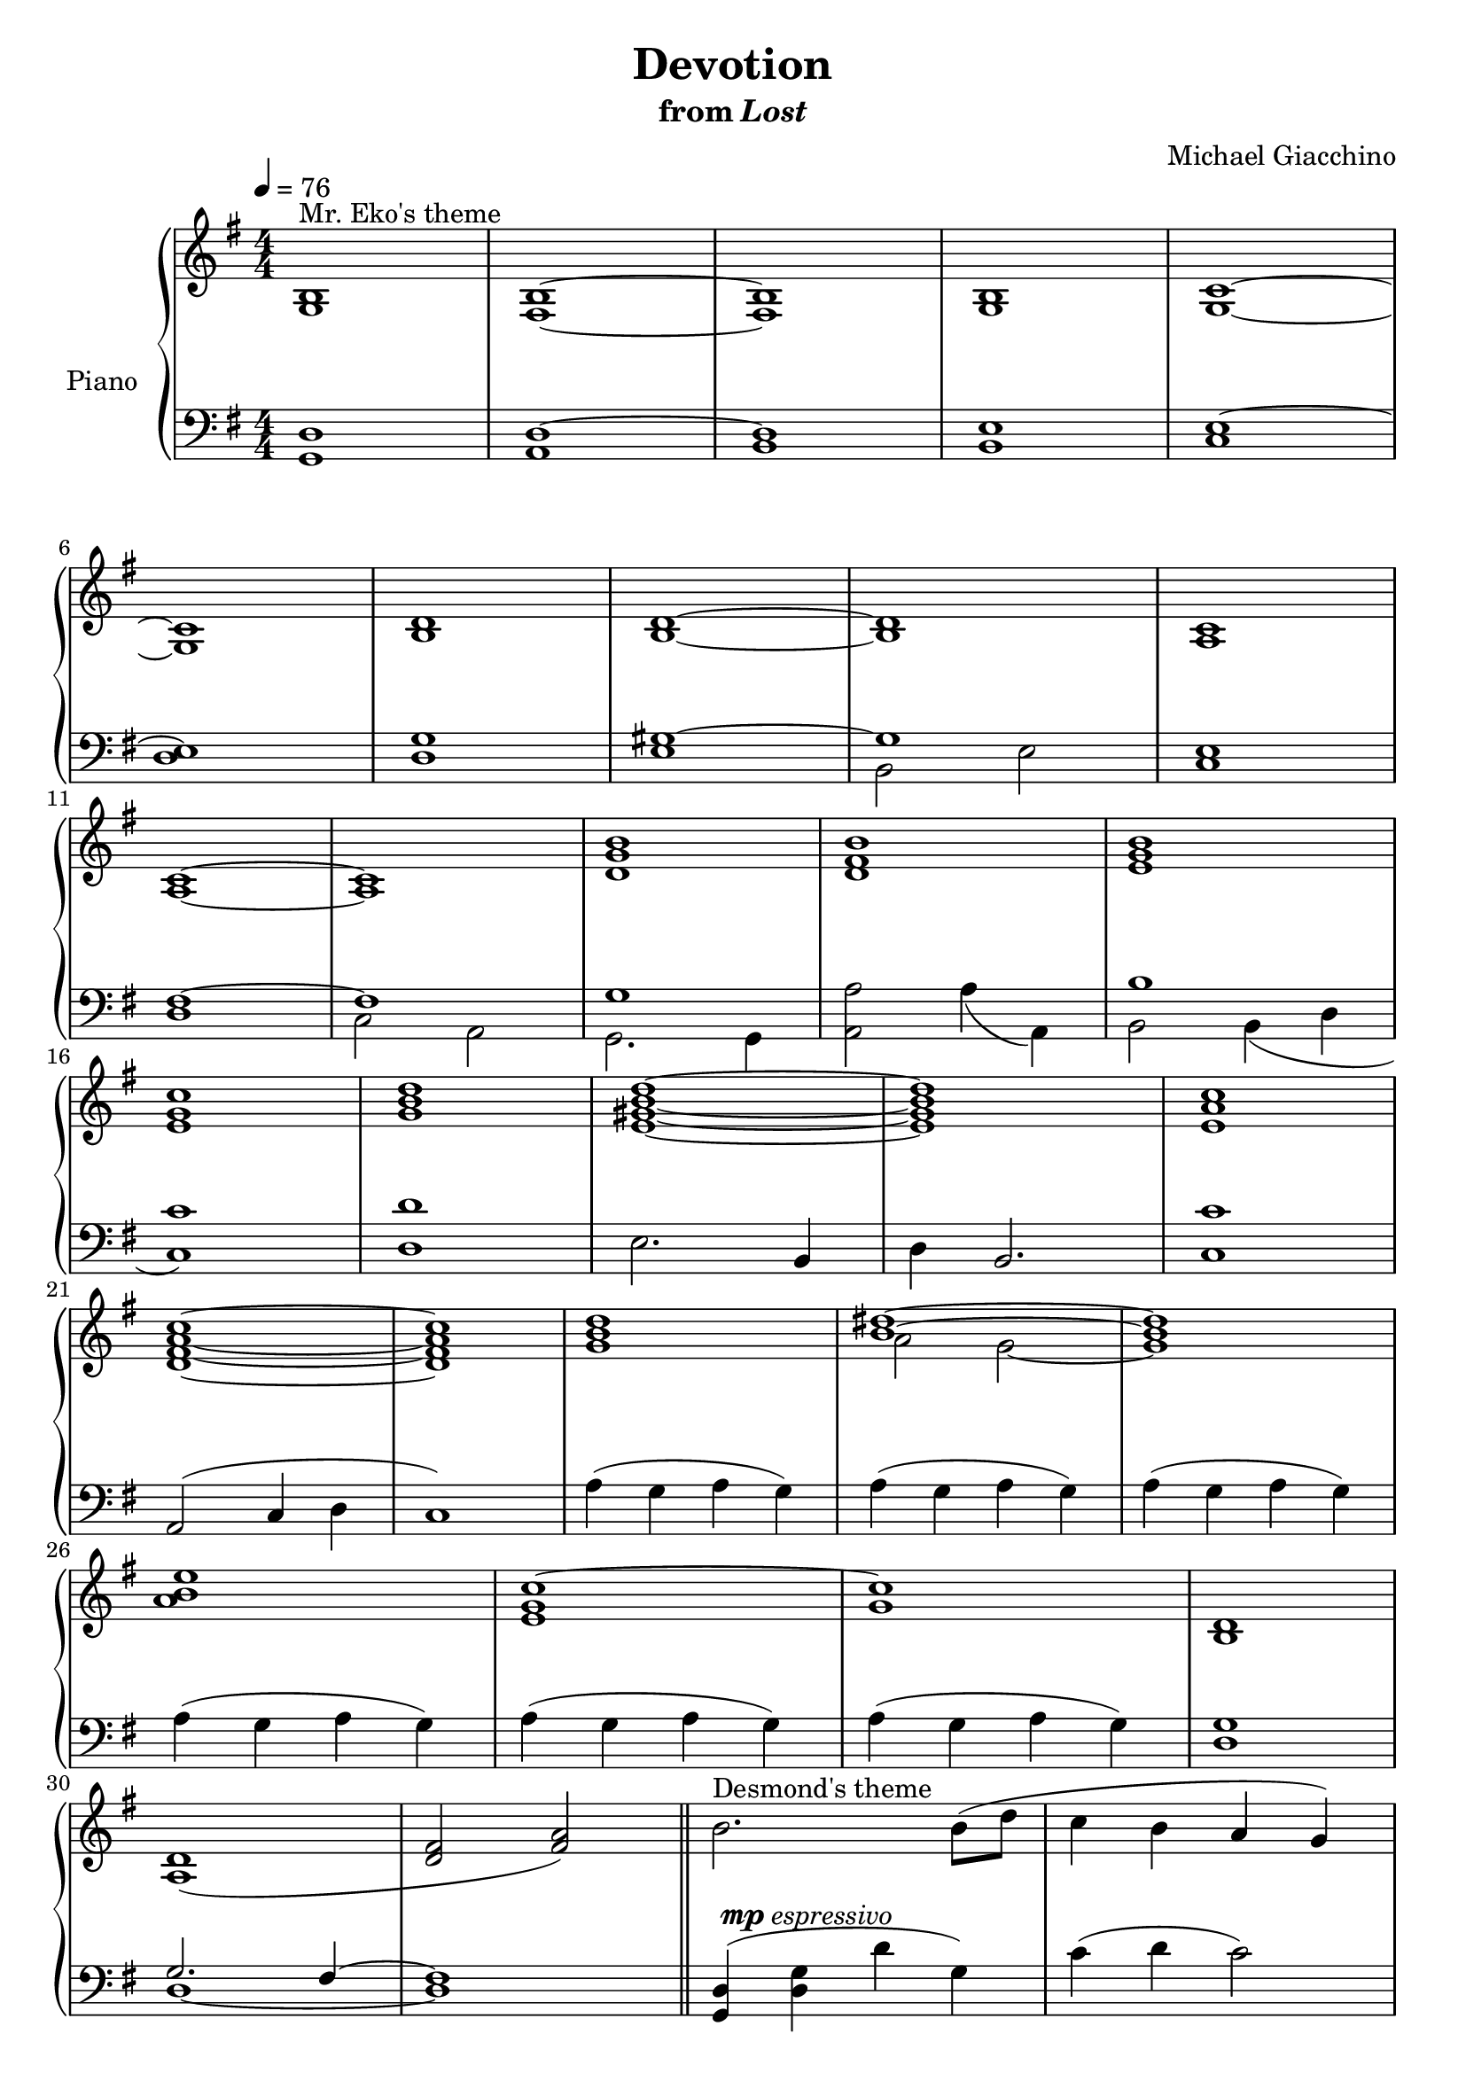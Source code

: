 \version "2.12.2"

\header {
  title = "Devotion"
  subtitle = \markup { "from" \italic "Lost" }
  composer = "Michael Giacchino"
}

global = {
  \tempo 4 = 76
  \key g \major
  \time 4/4
  \numericTimeSignature
  s1*31
  \bar "||"
  s1*31
  \bar "|."
}

upper = \relative c' {
  \clef treble
  <g b>1^"Mr. Eko's theme"
  <fis b>~
  <fis b>
  <g b>
  <g c>~
  \break

  <g c>
  <b d>
  <b d>~
  <b d>
  <a c>
  \break

  <a c>~
  <a c>
  <d g b>
  <d fis b>
  <e g b>
  \break

  <e g c>
  <g b d>
  <e gis b d>~
  <e gis b d>
  <e a c>
  \break

  <d fis a c>~
  <d fis a c>
  <g b d>
  <<
    {
      <b dis>~
      <b dis>
      \break
    }
  \\
    {
      a2 g~
      g1
    }
  >>

  <a b e>
  <e g c~>
  <g c>
  <b, d>
  \break

  <a d>1(
  <d fis>2 <fis a>)
  \bar "||"
  b2.^"Desmond's theme" b8( d
  c4 b a g)
  \break

  a2 \times 2/3 { fis4( g a }
  c2 b)
  g2.( b4
  a2) e4.~ e8
  \break

  g2( fis
  e d)
  r4 e'4( g e~
  e) e( g e~
  \break

  e) d( fis d~
  d) fis( d2)
  r4 e( g e~
  e) e( g e~
  \break

  e) d( g d~
  d) e( d2)
  b2. b8( d
  c4 b a g)
  \break

  a2 \times 2/3 { fis4( g a }
  c2 b)
  g2.( b4
  a2) e4. fis8
  \break

  g2( fis
  e d4) a(
  b2.) b8( d
  c4 b a g)
  \break

  b'2. b8( d
  c4 b a g)
  b,2. b8( d
  d2 g,)
  <g b>1\fermata
}

lower = \relative c {
  \clef bass
  <g d'>1
  <a d~>
  <b d>
  <b e>
  <c e~>

  <d e>
  <d g>
  <<
    {
      <e gis~>
      gis
      s1

      <d fis~>
      fis
      g
      s1
      b

      s1
    }
  \\
    {
      s1
      b,2 e
      <c e>1

      s1
      c2 a
      g2. g4
      <a a'>2 a'4( a,)
      b2 b4( d

      <c c'>1)
    }
  >>
  <d d'>
  e2. b4
  d b2.
  <c c'>1

  a2( c4 d
  c1)
  a'4( g a g)
  a( g a g)
  a( g a g)

  a( g a g)
  a( g a g)
  a( g a g)
  <d g>1

  <<
    {
      g2. fis4~
      fis1
    }
  \\
    {
      d1~
      d
    }
  >>
  <g, d'>4( <d' g> d' g,)
  c( d c2)

  <fis, a> \times 2/3 { c'4( b a) }
  <d, a'>2 <g g'>4( <fis fis'>
  <e e'>2) <e e'>4 g
  c4( b a4.) e'8

  d2. d,4
  d1
  \clef treble
  <e'~ g b>
  <e g c>

  <a,~ d_~ fis>2. <a~ d_~ e g>4
  <a d fis a>2 <b d g>
  <b e~ g~ b~>1
  <c e g b>

  <a~ d g a~>
  <a d fis a>
  \clef bass
  <b, e~ g~ b>
  <c e g c>

  <<
    {
      fis2. <e g>4
      s1
    }
  \\
    {
      <a, d>1~
      <a d fis a>2 <b d g>
    }
  >>
  <e,~ b' e~>1
  <e c' e>

  <<
    {
      s1
      g'2
    }
  \\
    {
      d,4( e fis g
      a b <c fis>2)
      s1
      e2 fis

      b c
      d c
    }
  \\
    {
      <a, d>1
      d
      <g, b d>
      <g d'>

      <g'_~ d'>
      <g e'>
      <g, d' fis>
      <g c e>
      <g b d>
    }
  \\
  >>
}

dynamics = {
  s1*23\mp
  s4\< s4*6 s4\!
  s4\mf\>s8*5 s8\!
  s4\mp\>s8*13 s8\!
  s4\p s4*3
  s1
  s32 s32*29\< s32\! s32
  s32 s32*30-\markup { \dynamic "mp" "espressivo" } s32
  s1
  s32 s32*29\< s32\! s32
  s32 s32*15\mf s32 s32*13\> s32\! s32
  s32 s32*30\mp s32
  s1
  s32 s32*61\> s32\! s32
  s32 s32*30\p s32
  s1*3
  s32 s32*61\< s32\! s32
  s4 s4\mf s32*30\> s32\! s32 s2\p
  s1*2
  s32 s32*29\< s32\! s32
  s4\mf s32*22\> s32\! s32
  s32 s32*30\mp s32
  s1*7
  s32 s32*61\> s32\! s32
  s32 s32*30\pp s32
}

pedal = {
}

\score {
  \new PianoStaff = "PianoStaff_pf" <<
    \set PianoStaff.instrumentName = #"Piano"
    \new Staff = "Staff_pfUpper" << \global \upper >>
    \new Dynamics = "Dynamics_pf" \dynamics
    \new Staff = "Staff_pfLower" << \global \lower >>
    \new Dynamics = "pedal" \pedal
  >>

  \layout {
    % define Dynamics context
    \context {
      \type "Engraver_group"
      \name Dynamics
      \alias Voice
      \consists "Output_property_engraver"
      \consists "Piano_pedal_engraver"
      \consists "Script_engraver"
      \consists "New_dynamic_engraver"
      \consists "Dynamic_align_engraver"
      \consists "Text_engraver"
      \consists "Skip_event_swallow_translator"
      \consists "Axis_group_engraver"

      pedalSustainStrings = #'("Ped." "*Ped." "*")
      pedalUnaCordaStrings = #'("una corda" "" "tre corde")
      \override DynamicLineSpanner #'Y-offset = #0
      \override TextScript #'font-shape = #'italic
      \override VerticalAxisGroup #'minimum-Y-extent = #'(-1 . 1)
    }
    % modify PianoStaff context to accept Dynamics context
    \context {
      \PianoStaff
      \accepts Dynamics
    }
  }
}

\score {
  \unfoldRepeats {
    \new PianoStaff = "PianoStaff_pf" <<
      \new Staff = "Staff_pfUpper" << \global \upper \dynamics \pedal >>
      \new Staff = "Staff_pfLower" << \global \lower \dynamics \pedal >>
    >>
  }
  \midi {
    % the following is a workaround to prevent multiple voices from being
    % lumped into the same channel, which would inhibit overlapping notes
    \context {
      \Staff \remove "Staff_performer"
    }
    \context {
      \Voice \consists "Staff_performer"
    }
  }
}
